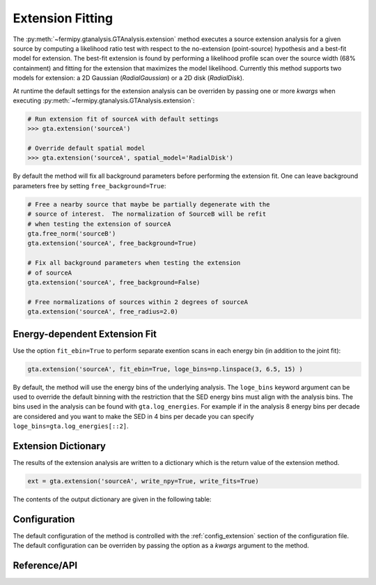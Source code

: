 .. _extension:

Extension Fitting
=================

The :py:meth:`~fermipy.gtanalysis.GTAnalysis.extension` method
executes a source extension analysis for a given source by computing a
likelihood ratio test with respect to the no-extension (point-source)
hypothesis and a best-fit model for extension.  The best-fit extension
is found by performing a likelihood profile scan over the source width
(68% containment) and fitting for the extension that maximizes the
model likelihood.  Currently this method supports two models for
extension: a 2D Gaussian (*RadialGaussian*) or a 2D disk
(*RadialDisk*).

At runtime the default settings for the extension analysis can be
overriden by passing one or more *kwargs* when executing
:py:meth:`~fermipy.gtanalysis.GTAnalysis.extension`:

.. code-block:: python
   
   # Run extension fit of sourceA with default settings
   >>> gta.extension('sourceA')

   # Override default spatial model
   >>> gta.extension('sourceA', spatial_model='RadialDisk')

By default the method will fix all background parameters before
performing the extension fit.  One can leave background parameters
free by setting ``free_background=True``:

.. code-block:: python
   
   # Free a nearby source that maybe be partially degenerate with the
   # source of interest.  The normalization of SourceB will be refit
   # when testing the extension of sourceA   
   gta.free_norm('sourceB')
   gta.extension('sourceA', free_background=True)

   # Fix all background parameters when testing the extension
   # of sourceA
   gta.extension('sourceA', free_background=False)

   # Free normalizations of sources within 2 degrees of sourceA
   gta.extension('sourceA', free_radius=2.0)


Energy-dependent Extension Fit
------------------------------

Use the option ``fit_ebin=True`` to perform separate exention scans
in each energy bin (in addition to the joint fit):

.. code-block:: python

   gta.extension('sourceA', fit_ebin=True, loge_bins=np.linspace(3, 6.5, 15) )

By default, the method will use the energy bins of the underlying
analysis.  The ``loge_bins`` keyword argument can be used to override
the default binning with the restriction that the SED energy bins
must align with the analysis bins. The bins used in the analysis can be
found with ``gta.log_energies``. For example if in the analysis
8 energy bins per decade are considered and you want to make the SED in 4 bins
per decade you can specify ``loge_bins=gta.log_energies[::2]``.



Extension Dictionary
--------------------

The results of the extension analysis are written to a dictionary
which is the return value of the extension method.  
   
.. code-block:: python
   
   ext = gta.extension('sourceA', write_npy=True, write_fits=True)
   
The contents of the output dictionary are given in the following table:

.. csv-table:: *extension* Output Dictionary
   :header:    Key, Type, Description
   :file: ../config/extension_output.csv
   :delim: tab
   :widths: 10,10,80


Configuration
-------------

The default configuration of the method is controlled with the
:ref:`config_extension` section of the configuration file.  The default
configuration can be overriden by passing the option as a *kwargs*
argument to the method.

.. csv-table:: *extension* Options
   :header:    Option, Default, Description
   :file: ../config/extension.csv
   :delim: tab
   :widths: 10,10,80
            
Reference/API
-------------

.. automethod:: fermipy.gtanalysis.GTAnalysis.extension
   :noindex:


